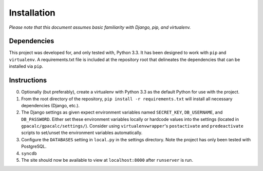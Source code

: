 ============
Installation
============

*Please note that this document assumes basic familiarity with 
Django, pip, and virtualenv.*

Dependencies
============

This project was developed for, and only tested with, Python 3.3. 
It has been designed to work with ``pip`` and ``virtualenv``. 
A requirements.txt file is included at the repository root that 
delineates the dependencies that can be installed via ``pip``.

Instructions
============

0. Optionally (but preferably), create a virtualenv with Python 3.3 as the default Python for use with the project.

1. From the root directory of the repository, ``pip install -r requirements.txt`` will install all necessary dependencies (Django, etc.).

2. The Django settings as given expect environment variables named  ``SECRET_KEY``, ``DB_USERNAME``, and ``DB_PASSWORD``. Either set these environment variables locally or hardcode values into the settings (located in ``gpacalc/gpacalc/settings/``). Consider using ``virtualenvwrapper``'s ``postactivate`` and ``predeactivate`` scripts to set/unset the environment variables automatically.

3. Configure the ``DATABASES`` setting in ``local.py`` in the settings directory. Note the project has only been tested with PostgreSQL.

4. ``syncdb``

5. The site should now be available to view at ``localhost:8000`` after ``runserver`` is run. 
